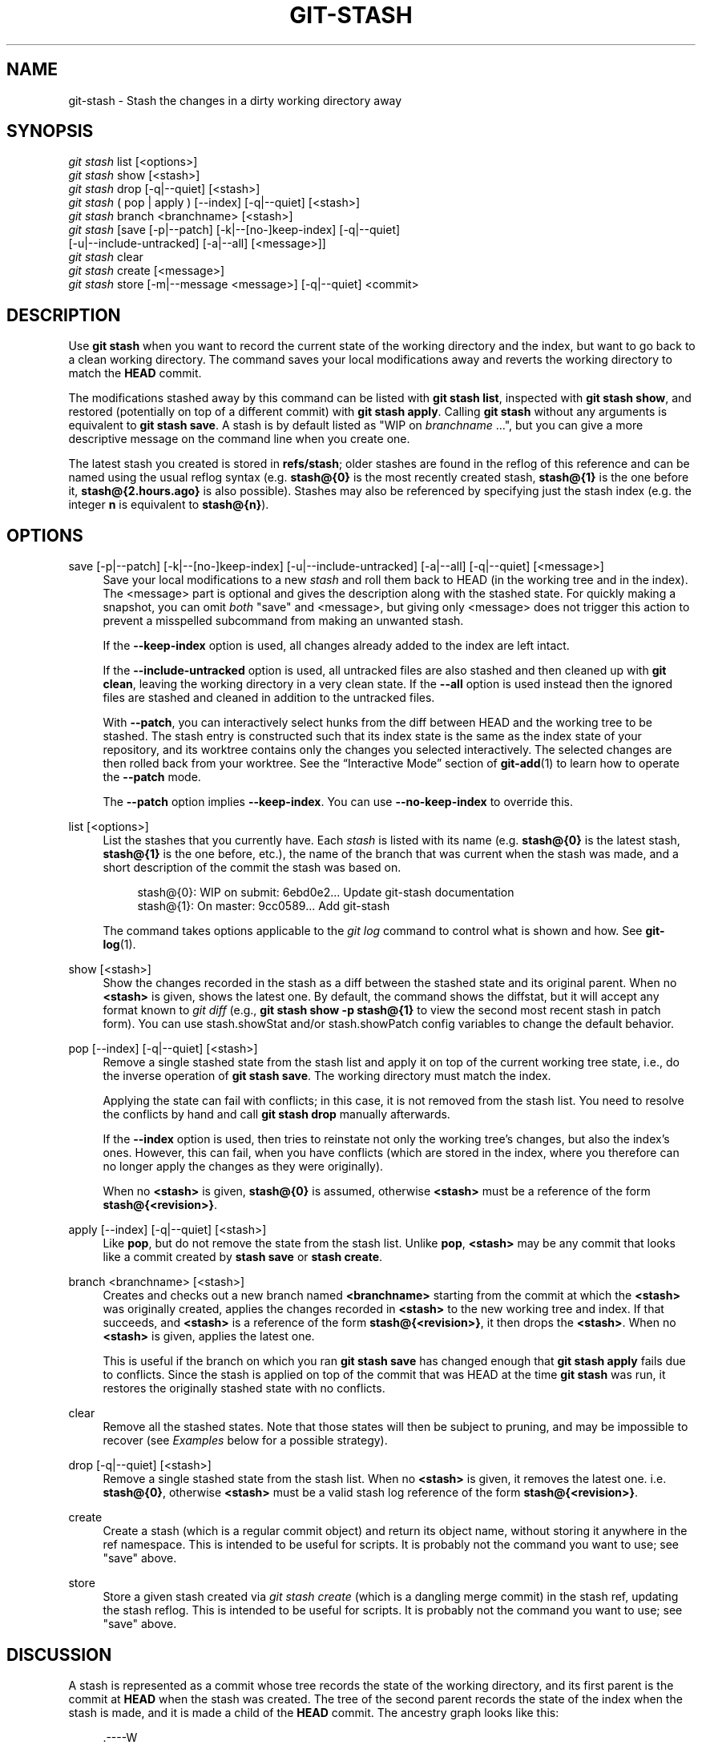 '\" t
.\"     Title: git-stash
.\"    Author: [FIXME: author] [see http://docbook.sf.net/el/author]
.\" Generator: DocBook XSL Stylesheets v1.78.1 <http://docbook.sf.net/>
.\"      Date: 02/17/2017
.\"    Manual: Git Manual
.\"    Source: Git 2.12.0.rc2
.\"  Language: English
.\"
.TH "GIT\-STASH" "1" "02/17/2017" "Git 2\&.12\&.0\&.rc2" "Git Manual"
.\" -----------------------------------------------------------------
.\" * Define some portability stuff
.\" -----------------------------------------------------------------
.\" ~~~~~~~~~~~~~~~~~~~~~~~~~~~~~~~~~~~~~~~~~~~~~~~~~~~~~~~~~~~~~~~~~
.\" http://bugs.debian.org/507673
.\" http://lists.gnu.org/archive/html/groff/2009-02/msg00013.html
.\" ~~~~~~~~~~~~~~~~~~~~~~~~~~~~~~~~~~~~~~~~~~~~~~~~~~~~~~~~~~~~~~~~~
.ie \n(.g .ds Aq \(aq
.el       .ds Aq '
.\" -----------------------------------------------------------------
.\" * set default formatting
.\" -----------------------------------------------------------------
.\" disable hyphenation
.nh
.\" disable justification (adjust text to left margin only)
.ad l
.\" -----------------------------------------------------------------
.\" * MAIN CONTENT STARTS HERE *
.\" -----------------------------------------------------------------
.SH "NAME"
git-stash \- Stash the changes in a dirty working directory away
.SH "SYNOPSIS"
.sp
.nf
\fIgit stash\fR list [<options>]
\fIgit stash\fR show [<stash>]
\fIgit stash\fR drop [\-q|\-\-quiet] [<stash>]
\fIgit stash\fR ( pop | apply ) [\-\-index] [\-q|\-\-quiet] [<stash>]
\fIgit stash\fR branch <branchname> [<stash>]
\fIgit stash\fR [save [\-p|\-\-patch] [\-k|\-\-[no\-]keep\-index] [\-q|\-\-quiet]
             [\-u|\-\-include\-untracked] [\-a|\-\-all] [<message>]]
\fIgit stash\fR clear
\fIgit stash\fR create [<message>]
\fIgit stash\fR store [\-m|\-\-message <message>] [\-q|\-\-quiet] <commit>
.fi
.sp
.SH "DESCRIPTION"
.sp
Use \fBgit stash\fR when you want to record the current state of the working directory and the index, but want to go back to a clean working directory\&. The command saves your local modifications away and reverts the working directory to match the \fBHEAD\fR commit\&.
.sp
The modifications stashed away by this command can be listed with \fBgit stash list\fR, inspected with \fBgit stash show\fR, and restored (potentially on top of a different commit) with \fBgit stash apply\fR\&. Calling \fBgit stash\fR without any arguments is equivalent to \fBgit stash save\fR\&. A stash is by default listed as "WIP on \fIbranchname\fR \&...", but you can give a more descriptive message on the command line when you create one\&.
.sp
The latest stash you created is stored in \fBrefs/stash\fR; older stashes are found in the reflog of this reference and can be named using the usual reflog syntax (e\&.g\&. \fBstash@{0}\fR is the most recently created stash, \fBstash@{1}\fR is the one before it, \fBstash@{2\&.hours\&.ago}\fR is also possible)\&. Stashes may also be referenced by specifying just the stash index (e\&.g\&. the integer \fBn\fR is equivalent to \fBstash@{n}\fR)\&.
.SH "OPTIONS"
.PP
save [\-p|\-\-patch] [\-k|\-\-[no\-]keep\-index] [\-u|\-\-include\-untracked] [\-a|\-\-all] [\-q|\-\-quiet] [<message>]
.RS 4
Save your local modifications to a new
\fIstash\fR
and roll them back to HEAD (in the working tree and in the index)\&. The <message> part is optional and gives the description along with the stashed state\&. For quickly making a snapshot, you can omit
\fIboth\fR
"save" and <message>, but giving only <message> does not trigger this action to prevent a misspelled subcommand from making an unwanted stash\&.
.sp
If the
\fB\-\-keep\-index\fR
option is used, all changes already added to the index are left intact\&.
.sp
If the
\fB\-\-include\-untracked\fR
option is used, all untracked files are also stashed and then cleaned up with
\fBgit clean\fR, leaving the working directory in a very clean state\&. If the
\fB\-\-all\fR
option is used instead then the ignored files are stashed and cleaned in addition to the untracked files\&.
.sp
With
\fB\-\-patch\fR, you can interactively select hunks from the diff between HEAD and the working tree to be stashed\&. The stash entry is constructed such that its index state is the same as the index state of your repository, and its worktree contains only the changes you selected interactively\&. The selected changes are then rolled back from your worktree\&. See the \(lqInteractive Mode\(rq section of
\fBgit-add\fR(1)
to learn how to operate the
\fB\-\-patch\fR
mode\&.
.sp
The
\fB\-\-patch\fR
option implies
\fB\-\-keep\-index\fR\&. You can use
\fB\-\-no\-keep\-index\fR
to override this\&.
.RE
.PP
list [<options>]
.RS 4
List the stashes that you currently have\&. Each
\fIstash\fR
is listed with its name (e\&.g\&.
\fBstash@{0}\fR
is the latest stash,
\fBstash@{1}\fR
is the one before, etc\&.), the name of the branch that was current when the stash was made, and a short description of the commit the stash was based on\&.
.sp
.if n \{\
.RS 4
.\}
.nf
stash@{0}: WIP on submit: 6ebd0e2\&.\&.\&. Update git\-stash documentation
stash@{1}: On master: 9cc0589\&.\&.\&. Add git\-stash
.fi
.if n \{\
.RE
.\}
.sp
The command takes options applicable to the
\fIgit log\fR
command to control what is shown and how\&. See
\fBgit-log\fR(1)\&.
.RE
.PP
show [<stash>]
.RS 4
Show the changes recorded in the stash as a diff between the stashed state and its original parent\&. When no
\fB<stash>\fR
is given, shows the latest one\&. By default, the command shows the diffstat, but it will accept any format known to
\fIgit diff\fR
(e\&.g\&.,
\fBgit stash show \-p stash@{1}\fR
to view the second most recent stash in patch form)\&. You can use stash\&.showStat and/or stash\&.showPatch config variables to change the default behavior\&.
.RE
.PP
pop [\-\-index] [\-q|\-\-quiet] [<stash>]
.RS 4
Remove a single stashed state from the stash list and apply it on top of the current working tree state, i\&.e\&., do the inverse operation of
\fBgit stash save\fR\&. The working directory must match the index\&.
.sp
Applying the state can fail with conflicts; in this case, it is not removed from the stash list\&. You need to resolve the conflicts by hand and call
\fBgit stash drop\fR
manually afterwards\&.
.sp
If the
\fB\-\-index\fR
option is used, then tries to reinstate not only the working tree\(cqs changes, but also the index\(cqs ones\&. However, this can fail, when you have conflicts (which are stored in the index, where you therefore can no longer apply the changes as they were originally)\&.
.sp
When no
\fB<stash>\fR
is given,
\fBstash@{0}\fR
is assumed, otherwise
\fB<stash>\fR
must be a reference of the form
\fBstash@{<revision>}\fR\&.
.RE
.PP
apply [\-\-index] [\-q|\-\-quiet] [<stash>]
.RS 4
Like
\fBpop\fR, but do not remove the state from the stash list\&. Unlike
\fBpop\fR,
\fB<stash>\fR
may be any commit that looks like a commit created by
\fBstash save\fR
or
\fBstash create\fR\&.
.RE
.PP
branch <branchname> [<stash>]
.RS 4
Creates and checks out a new branch named
\fB<branchname>\fR
starting from the commit at which the
\fB<stash>\fR
was originally created, applies the changes recorded in
\fB<stash>\fR
to the new working tree and index\&. If that succeeds, and
\fB<stash>\fR
is a reference of the form
\fBstash@{<revision>}\fR, it then drops the
\fB<stash>\fR\&. When no
\fB<stash>\fR
is given, applies the latest one\&.
.sp
This is useful if the branch on which you ran
\fBgit stash save\fR
has changed enough that
\fBgit stash apply\fR
fails due to conflicts\&. Since the stash is applied on top of the commit that was HEAD at the time
\fBgit stash\fR
was run, it restores the originally stashed state with no conflicts\&.
.RE
.PP
clear
.RS 4
Remove all the stashed states\&. Note that those states will then be subject to pruning, and may be impossible to recover (see
\fIExamples\fR
below for a possible strategy)\&.
.RE
.PP
drop [\-q|\-\-quiet] [<stash>]
.RS 4
Remove a single stashed state from the stash list\&. When no
\fB<stash>\fR
is given, it removes the latest one\&. i\&.e\&.
\fBstash@{0}\fR, otherwise
\fB<stash>\fR
must be a valid stash log reference of the form
\fBstash@{<revision>}\fR\&.
.RE
.PP
create
.RS 4
Create a stash (which is a regular commit object) and return its object name, without storing it anywhere in the ref namespace\&. This is intended to be useful for scripts\&. It is probably not the command you want to use; see "save" above\&.
.RE
.PP
store
.RS 4
Store a given stash created via
\fIgit stash create\fR
(which is a dangling merge commit) in the stash ref, updating the stash reflog\&. This is intended to be useful for scripts\&. It is probably not the command you want to use; see "save" above\&.
.RE
.SH "DISCUSSION"
.sp
A stash is represented as a commit whose tree records the state of the working directory, and its first parent is the commit at \fBHEAD\fR when the stash was created\&. The tree of the second parent records the state of the index when the stash is made, and it is made a child of the \fBHEAD\fR commit\&. The ancestry graph looks like this:
.sp
.if n \{\
.RS 4
.\}
.nf
       \&.\-\-\-\-W
      /    /
\-\-\-\-\-H\-\-\-\-I
.fi
.if n \{\
.RE
.\}
.sp
where \fBH\fR is the \fBHEAD\fR commit, \fBI\fR is a commit that records the state of the index, and \fBW\fR is a commit that records the state of the working tree\&.
.SH "EXAMPLES"
.PP
Pulling into a dirty tree
.RS 4
When you are in the middle of something, you learn that there are upstream changes that are possibly relevant to what you are doing\&. When your local changes do not conflict with the changes in the upstream, a simple
\fBgit pull\fR
will let you move forward\&.
.sp
However, there are cases in which your local changes do conflict with the upstream changes, and
\fBgit pull\fR
refuses to overwrite your changes\&. In such a case, you can stash your changes away, perform a pull, and then unstash, like this:
.sp
.if n \{\
.RS 4
.\}
.nf
$ git pull
 \&.\&.\&.
file foobar not up to date, cannot merge\&.
$ git stash
$ git pull
$ git stash pop
.fi
.if n \{\
.RE
.\}
.sp
.RE
.PP
Interrupted workflow
.RS 4
When you are in the middle of something, your boss comes in and demands that you fix something immediately\&. Traditionally, you would make a commit to a temporary branch to store your changes away, and return to your original branch to make the emergency fix, like this:
.sp
.if n \{\
.RS 4
.\}
.nf
# \&.\&.\&. hack hack hack \&.\&.\&.
$ git checkout \-b my_wip
$ git commit \-a \-m "WIP"
$ git checkout master
$ edit emergency fix
$ git commit \-a \-m "Fix in a hurry"
$ git checkout my_wip
$ git reset \-\-soft HEAD^
# \&.\&.\&. continue hacking \&.\&.\&.
.fi
.if n \{\
.RE
.\}
.sp
You can use
\fIgit stash\fR
to simplify the above, like this:
.sp
.if n \{\
.RS 4
.\}
.nf
# \&.\&.\&. hack hack hack \&.\&.\&.
$ git stash
$ edit emergency fix
$ git commit \-a \-m "Fix in a hurry"
$ git stash pop
# \&.\&.\&. continue hacking \&.\&.\&.
.fi
.if n \{\
.RE
.\}
.sp
.RE
.PP
Testing partial commits
.RS 4
You can use
\fBgit stash save \-\-keep\-index\fR
when you want to make two or more commits out of the changes in the work tree, and you want to test each change before committing:
.sp
.if n \{\
.RS 4
.\}
.nf
# \&.\&.\&. hack hack hack \&.\&.\&.
$ git add \-\-patch foo            # add just first part to the index
$ git stash save \-\-keep\-index    # save all other changes to the stash
$ edit/build/test first part
$ git commit \-m \(aqFirst part\(aq     # commit fully tested change
$ git stash pop                  # prepare to work on all other changes
# \&.\&.\&. repeat above five steps until one commit remains \&.\&.\&.
$ edit/build/test remaining parts
$ git commit foo \-m \(aqRemaining parts\(aq
.fi
.if n \{\
.RE
.\}
.sp
.RE
.PP
Recovering stashes that were cleared/dropped erroneously
.RS 4
If you mistakenly drop or clear stashes, they cannot be recovered through the normal safety mechanisms\&. However, you can try the following incantation to get a list of stashes that are still in your repository, but not reachable any more:
.sp
.if n \{\
.RS 4
.\}
.nf
git fsck \-\-unreachable |
grep commit | cut \-d\e  \-f3 |
xargs git log \-\-merges \-\-no\-walk \-\-grep=WIP
.fi
.if n \{\
.RE
.\}
.sp
.RE
.SH "SEE ALSO"
.sp
\fBgit-checkout\fR(1), \fBgit-commit\fR(1), \fBgit-reflog\fR(1), \fBgit-reset\fR(1)
.SH "GIT"
.sp
Part of the \fBgit\fR(1) suite
